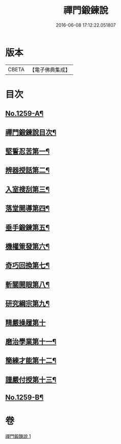 #+TITLE: 禪門鍛鍊說 
#+DATE: 2016-06-08 17:12:22.051807

* 版本
 |     CBETA|【電子佛典集成】|

* 目次
** [[file:KR6q0150_001.txt::001-0774b1][No.1259-A¶]]
** [[file:KR6q0150_001.txt::001-0774c10][禪門鍛鍊說目次¶]]
** [[file:KR6q0150_001.txt::001-0775a4][堅誓忍苦第一¶]]
** [[file:KR6q0150_001.txt::001-0775b24][辨器授話第二¶]]
** [[file:KR6q0150_001.txt::001-0776b20][入室搜刮第三¶]]
** [[file:KR6q0150_001.txt::001-0777b6][落堂開導第四¶]]
** [[file:KR6q0150_001.txt::001-0778a20][垂手鍛鍊第五¶]]
** [[file:KR6q0150_001.txt::001-0779a6][機權䇿發第六¶]]
** [[file:KR6q0150_001.txt::001-0779c4][奇巧回換第七¶]]
** [[file:KR6q0150_001.txt::001-0780b14][斬關開眼第八¶]]
** [[file:KR6q0150_001.txt::001-0781a20][研究綱宗第九¶]]
** [[file:KR6q0150_001.txt::001-0782a24][精嚴操履第十]]
** [[file:KR6q0150_001.txt::001-0783a17][磨治學業第十一¶]]
** [[file:KR6q0150_001.txt::001-0784a11][簡練才能第十二¶]]
** [[file:KR6q0150_001.txt::001-0785a10][謹嚴付授第十三¶]]
** [[file:KR6q0150_001.txt::001-0786a14][No.1259-B¶]]

* 卷
[[file:KR6q0150_001.txt][禪門鍛鍊說 1]]

